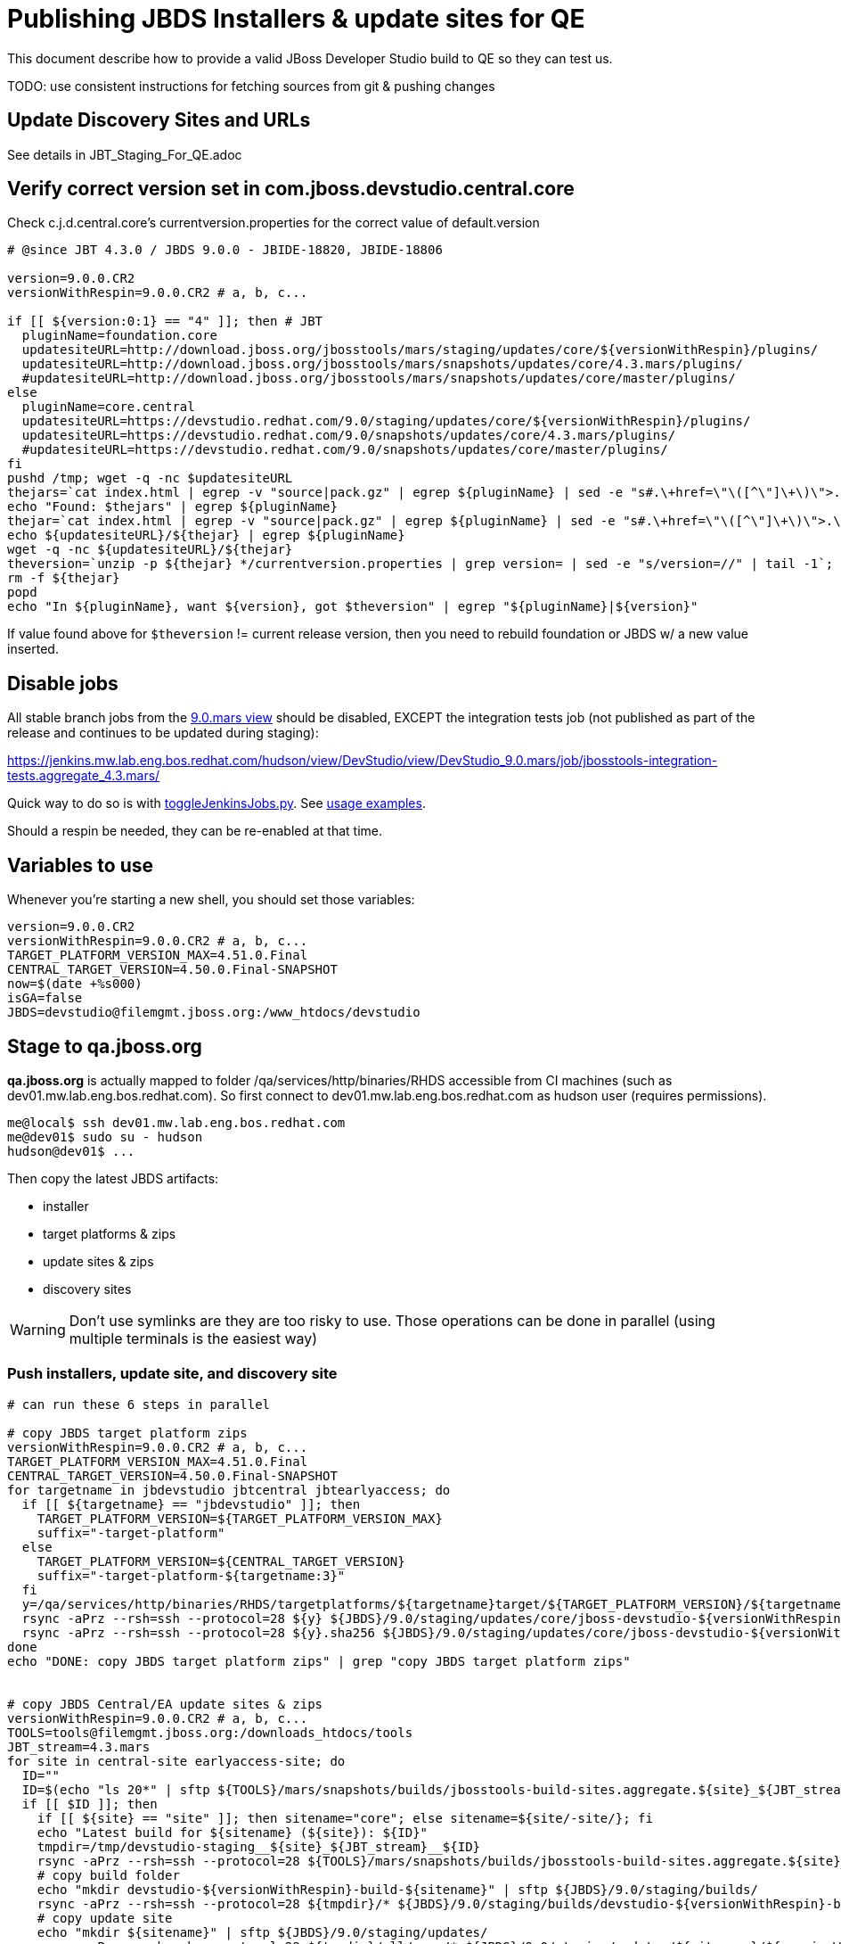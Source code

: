 = Publishing JBDS Installers & update sites for QE

This document describe how to provide a valid JBoss Developer Studio build to QE so they can test us.

TODO: use consistent instructions for fetching sources from git & pushing changes

== Update Discovery Sites and URLs

See details in JBT_Staging_For_QE.adoc


== Verify correct version set in com.jboss.devstudio.central.core

Check c.j.d.central.core's currentversion.properties for the correct value of default.version

[sources,bash]
----
# @since JBT 4.3.0 / JBDS 9.0.0 - JBIDE-18820, JBIDE-18806 

version=9.0.0.CR2
versionWithRespin=9.0.0.CR2 # a, b, c...

if [[ ${version:0:1} == "4" ]]; then # JBT
  pluginName=foundation.core
  updatesiteURL=http://download.jboss.org/jbosstools/mars/staging/updates/core/${versionWithRespin}/plugins/
  updatesiteURL=http://download.jboss.org/jbosstools/mars/snapshots/updates/core/4.3.mars/plugins/
  #updatesiteURL=http://download.jboss.org/jbosstools/mars/snapshots/updates/core/master/plugins/
else
  pluginName=core.central
  updatesiteURL=https://devstudio.redhat.com/9.0/staging/updates/core/${versionWithRespin}/plugins/
  updatesiteURL=https://devstudio.redhat.com/9.0/snapshots/updates/core/4.3.mars/plugins/
  #updatesiteURL=https://devstudio.redhat.com/9.0/snapshots/updates/core/master/plugins/
fi
pushd /tmp; wget -q -nc $updatesiteURL
thejars=`cat index.html | egrep -v "source|pack.gz" | egrep ${pluginName} | sed -e "s#.\+href=\"\([^\"]\+\)\">.\+#\1#" | sort`
echo "Found: $thejars" | egrep ${pluginName}
thejar=`cat index.html | egrep -v "source|pack.gz" | egrep ${pluginName} | sed -e "s#.\+href=\"\([^\"]\+\)\">.\+#\1#" | sort | tail -1; rm -f index.html`
echo ${updatesiteURL}/${thejar} | egrep ${pluginName}
wget -q -nc ${updatesiteURL}/${thejar}
theversion=`unzip -p ${thejar} */currentversion.properties | grep version= | sed -e "s/version=//" | tail -1`; theversion=${theversion/-SNAPSHOT/} # remove -SNAPSHOT suffix from version
rm -f ${thejar}
popd
echo "In ${pluginName}, want ${version}, got $theversion" | egrep "${pluginName}|${version}"

----

If value found above for `$theversion` != current release version, then you need to rebuild foundation or JBDS w/ a new value inserted.


== Disable jobs

All stable branch jobs from the https://jenkins.mw.lab.eng.bos.redhat.com/hudson/view/DevStudio/view/DevStudio_9.0.mars/[9.0.mars view] should be disabled, EXCEPT the integration tests job (not published as part of the release and continues to be updated during staging):

https://jenkins.mw.lab.eng.bos.redhat.com/hudson/view/DevStudio/view/DevStudio_9.0.mars/job/jbosstools-integration-tests.aggregate_4.3.mars/

Quick way to do so is with https://github.com/jbdevstudio/jbdevstudio-ci/blob/master/bin/toggleJenkinsJobs.py[toggleJenkinsJobs.py]. See https://github.com/jbdevstudio/jbdevstudio-ci/blob/master/bin/toggleJenkinsJobs.py.examples.txt[usage examples].

Should a respin be needed, they can be re-enabled at that time.

== Variables to use

Whenever you're starting a new shell, you should set those variables:

[sources,bash]
----
version=9.0.0.CR2
versionWithRespin=9.0.0.CR2 # a, b, c...
TARGET_PLATFORM_VERSION_MAX=4.51.0.Final
CENTRAL_TARGET_VERSION=4.50.0.Final-SNAPSHOT
now=$(date +%s000)
isGA=false
JBDS=devstudio@filemgmt.jboss.org:/www_htdocs/devstudio
----

== Stage to qa.jboss.org

*qa.jboss.org* is actually mapped to folder +/qa/services/http/binaries/RHDS+ accessible from CI machines (such as dev01.mw.lab.eng.bos.redhat.com). So first connect to dev01.mw.lab.eng.bos.redhat.com as +hudson+ user (requires permissions).

[source,bash]
----
me@local$ ssh dev01.mw.lab.eng.bos.redhat.com
me@dev01$ sudo su - hudson
hudson@dev01$ ...
----

Then copy the latest JBDS artifacts:

* installer
* target platforms & zips
* update sites & zips
* discovery sites

WARNING: Don't use symlinks are they are too risky to use. Those operations can be done in parallel (using multiple terminals is the easiest way)

=== Push installers, update site, and discovery site

[source,bash]
----
# can run these 6 steps in parallel

# copy JBDS target platform zips
versionWithRespin=9.0.0.CR2 # a, b, c...
TARGET_PLATFORM_VERSION_MAX=4.51.0.Final
CENTRAL_TARGET_VERSION=4.50.0.Final-SNAPSHOT
for targetname in jbdevstudio jbtcentral jbtearlyaccess; do
  if [[ ${targetname} == "jbdevstudio" ]]; then
    TARGET_PLATFORM_VERSION=${TARGET_PLATFORM_VERSION_MAX}
    suffix="-target-platform"
  else
    TARGET_PLATFORM_VERSION=${CENTRAL_TARGET_VERSION}
    suffix="-target-platform-${targetname:3}"
  fi
  y=/qa/services/http/binaries/RHDS/targetplatforms/${targetname}target/${TARGET_PLATFORM_VERSION}/${targetname}target-${TARGET_PLATFORM_VERSION}.zip
  rsync -aPrz --rsh=ssh --protocol=28 ${y} ${JBDS}/9.0/staging/updates/core/jboss-devstudio-${versionWithRespin}${suffix}.zip
  rsync -aPrz --rsh=ssh --protocol=28 ${y}.sha256 ${JBDS}/9.0/staging/updates/core/jboss-devstudio-${versionWithRespin}${suffix}.zip.sha256
done
echo "DONE: copy JBDS target platform zips" | grep "copy JBDS target platform zips"


# copy JBDS Central/EA update sites & zips
versionWithRespin=9.0.0.CR2 # a, b, c...
TOOLS=tools@filemgmt.jboss.org:/downloads_htdocs/tools
JBT_stream=4.3.mars
for site in central-site earlyaccess-site; do
  ID=""
  ID=$(echo "ls 20*" | sftp ${TOOLS}/mars/snapshots/builds/jbosstools-build-sites.aggregate.${site}_${JBT_stream} 2>&1 | grep "20.\+" | grep -v sftp | sort | tail -1); ID=${ID%%/*}
  if [[ $ID ]]; then
    if [[ ${site} == "site" ]]; then sitename="core"; else sitename=${site/-site/}; fi
    echo "Latest build for ${sitename} (${site}): ${ID}"
    tmpdir=/tmp/devstudio-staging__${site}_${JBT_stream}__${ID}
    rsync -aPrz --rsh=ssh --protocol=28 ${TOOLS}/mars/snapshots/builds/jbosstools-build-sites.aggregate.${site}_${JBT_stream}/${ID}/* ${tmpdir}/
    # copy build folder
    echo "mkdir devstudio-${versionWithRespin}-build-${sitename}" | sftp ${JBDS}/9.0/staging/builds/
    rsync -aPrz --rsh=ssh --protocol=28 ${tmpdir}/* ${JBDS}/9.0/staging/builds/devstudio-${versionWithRespin}-build-${sitename}/${ID}/
    # copy update site
    echo "mkdir ${sitename}" | sftp ${JBDS}/9.0/staging/updates/
    rsync -aPrz --rsh=ssh --protocol=28 ${tmpdir}/all/repo/* ${JBDS}/9.0/staging/updates/${sitename}/${versionWithRespin}/
    # copy update site zip
    y=${tmpdir}/all/repository.zip
    suffix=-updatesite-${sitename}
    rsync -aPrz --rsh=ssh --protocol=28 ${y} ${JBDS}/9.0/staging/updates/core/jboss-devstudio-${versionWithRespin}${suffix}.zip
    rsync -aPrz --rsh=ssh --protocol=28 ${y}.sha256 ${JBDS}/9.0/staging/updates/core/jboss-devstudio-${versionWithRespin}${suffix}.zip.sha256
    rm -fr $tmpdir
  else
    echo "ERROR: no latest build found for ${site}" | grep ERROR
  fi
done
echo "DONE: copy JBDS Central/EA update sites & zips" | grep "copy JBDS Central/EA update sites & zips"


# copy JBDS installers: snapshots/builds/ to staging/builds/ [INTERNAL - both installers]
versionWithRespin=9.0.0.CR2 # a, b, c...
JBDS_stream=9.0.mars
ID=""
ID=$(cd /qa/services/http/binaries/RHDS/9.0/snapshots/builds/devstudio.product_${JBDS_stream} && ls 20* | grep "20.\+" | grep -v sftp | sort | tail -1); ID=${ID%%:*}
if [[ $ID ]]; then
  echo "Latest build for installers: ${ID}"
  tmpdir=/tmp/jboss-devstudio-${versionWithRespin}-build-product_INTERNAL__${ID}
  # copy build folder
  mkdir -p /qa/services/http/binaries/RHDS/9.0/staging/builds/devstudio-${versionWithRespin}-build-product/${ID}/
  rsync -aPrz --rsh=ssh --protocol=28 /qa/services/http/binaries/RHDS/9.0/snapshots/builds/devstudio.product_${JBDS_stream}/${ID}/* /qa/services/http/binaries/RHDS/9.0/staging/builds/devstudio-${versionWithRespin}-build-product/${ID}/
  # create latest symlinks
  mkdir -p ${tmpdir}; pushd $tmpdir >/dev/null; ln -s ${ID} latest
    rm -f /qa/services/http/binaries/RHDS/9.0/snapshots/builds/devstudio.product_${JBDS_stream}/latest 
    rsync --protocol=28 -l latest /qa/services/http/binaries/RHDS/9.0/snapshots/builds/devstudio.product_${JBDS_stream}/
    rm -f /qa/services/http/binaries/RHDS/9.0/staging/builds/devstudio-${versionWithRespin}-build-product/latest
    rsync --protocol=28 -l latest /qa/services/http/binaries/RHDS/9.0/staging/builds/devstudio-${versionWithRespin}-build-product/
  popd >/dev/null
  rm -fr $tmpdir
else
  echo "ERROR: no latest build found for installers" | grep ERROR
fi
echo "DONE: copy JBDS installers: snapshots/builds/ to staging/builds/ [INTERNAL - both installers]" | egrep "copy JBDS installers|INTERNAL"


# copy JBDS installers: snapshots/builds/ to staging/builds/ [EXTERNAL - Standalone installer only]
versionWithRespin=9.0.0.CR2 # a, b, c...
JBDS_stream=9.0.mars
ID=""
ID=$(echo "ls 20*" | sftp ${JBDS}/9.0/snapshots/builds/devstudio.product_${JBDS_stream} 2>&1 | grep "20.\+" | grep -v sftp | sort | tail -1); ID=${ID%%/*}
if [[ $ID ]]; then
  echo "Latest build for installer: ${ID}"
  # copy build folder
  tmpdir=/tmp/jboss-devstudio-${versionWithRespin}-build-product_EXTERNAL__${ID}
  rsync -aPrz --rsh=ssh --protocol=28 ${JBDS}/9.0/snapshots/builds/devstudio.product_${JBDS_stream}/${ID}/* ${tmpdir}/
  # copy standalone installer
  echo "mkdir devstudio-${versionWithRespin}-build-product" | sftp ${JBDS}/9.0/staging/builds/
  rsync -aPrz --rsh=ssh --protocol=28 ${tmpdir}/* ${JBDS}/9.0/staging/builds/devstudio-${versionWithRespin}-build-product/${ID}/
  # create latest symlink
  mkdir -p ${tmpdir}; pushd $tmpdir >/dev/null; ln -s ${ID} latest; rsync --protocol=28 -l latest ${JBDS}/9.0/staging/builds/devstudio-${versionWithRespin}-build-product/; rm -f latest; popd >/dev/null
  rm -fr $tmpdir
else
  echo "ERROR: no latest build found for installer" | grep ERROR
fi
echo "DONE: copy JBDS installers: snapshots/builds/ to staging/builds/ [EXTERNAL - Standalone installer only]" | egrep "copy JBDS installers|EXTERNAL"


# copy JBDS update: snapshots/builds/*/repo/* to staging/updates/core/${versionWithRespin}; also copy updatesite-core.zip
versionWithRespin=9.0.0.CR2 # a, b, c...
JBDS_stream=9.0.mars
ID=""
ID=$(cd /qa/services/http/binaries/RHDS/9.0/snapshots/builds/devstudio.product_${JBDS_stream} && ls 20* | grep "20.\+" | grep -v sftp | sort | tail -1); ID=${ID%%:*}
sitename="core"
# copy update site
echo "mkdir ${sitename}" | sftp ${JBDS}/9.0/staging/updates/
rsync -aPrz --rsh=ssh --protocol=28 /qa/services/http/binaries/RHDS/9.0/snapshots/builds/devstudio.product_${JBDS_stream}/${ID}/all/repo/* ${JBDS}/9.0/staging/updates/${sitename}/${versionWithRespin}/
y=/qa/services/http/binaries/RHDS/9.0/snapshots/builds/devstudio.product_${JBDS_stream}/${ID}/all/jboss-devstudio-*-updatesite-core.zip
rsync -aPrz --rsh=ssh --protocol=28 ${y} ${JBDS}/9.0/staging/updates/${sitename}/jboss-devstudio-${versionWithRespin}-updatesite-core.zip
rsync -aPrz --rsh=ssh --protocol=28 ${y}.sha256 ${JBDS}/9.0/staging/updates/${sitename}/jboss-devstudio-${versionWithRespin}-updatesite-core.zip.sha256
echo "DONE: copy JBDS update: snapshots/builds/*/repo/* to staging/updates/core/${versionWithRespin}; also copy updatesite-core.zip" | grep "copy JBDS update"


# copy JBDS discovery sites to staging/builds/ and staging/updates/
versionWithRespin=9.0.0.CR2 # a, b, c...
JBT_stream=4.3.mars
for site in discovery.central discovery.earlyaccess; do
  ID=""
  ID=$(echo "ls 20*" | sftp ${JBDS}/9.0/snapshots/builds/jbosstools-${site}_${JBT_stream} 2>&1 | grep "20.\+" | grep -v sftp | sort | tail -1); ID=${ID%%/*}
  if [[ $ID ]]; then
    if [[ ${site} == "site" ]]; then sitename="core"; else sitename=${site/-site/}; fi
    echo "Latest build for ${sitename} (${site}): ${ID}"
    tmpdir=/tmp/devstudio-staging__${site}_${JBT_stream}__${ID}
    rsync -aPrz --rsh=ssh --protocol=28 ${JBDS}/9.0/snapshots/builds/jbosstools-${site}_${JBT_stream}/${ID}/* ${tmpdir}/
    # copy build folder (and rename from jbosstools to devstudio)
    echo "mkdir devstudio-${versionWithRespin}-build-${sitename}" | sftp ${JBDS}/9.0/staging/builds/
    rsync -aPrz --rsh=ssh --protocol=28 ${tmpdir}/* ${JBDS}/9.0/staging/builds/devstudio-${versionWithRespin}-build-${sitename}/${ID}/
    # copy update site
    echo "mkdir ${sitename}" | sftp ${JBDS}/9.0/staging/updates/
    rsync -aPrz --rsh=ssh --protocol=28 ${tmpdir}/all/repo/* ${JBDS}/9.0/staging/updates/${sitename}/${versionWithRespin}/
    rm -fr $tmpdir
  else
    echo "ERROR: no latest build found for ${site}" | grep ERROR
  fi
done
echo "DONE: copy JBDS discovery sites to staging/builds/ and staging/updates/" | grep "copy JBDS discovery sites to staging/builds/ and staging/updates/"

----

Verify sites are correctly populated (run locally not on dev01). 

Note that Akamai caching might result in the appearance of missing files (apache directories may look incomplete) but if you ping specific files, they should be there.

[source,bash]
----

versionWithRespin=9.0.0.CR2 # a, b, c...
tmpfile=/tmp/jbosstools-staging__verify.txt
for site in central earlyaccess discovery.central discovery.earlyaccess; do
  if [[ ${site} == "site" ]]; then sitename="core"; else sitename=${site/-site/}; fi
  echo "https://devstudio.redhat.com/9.0/staging/builds/devstudio-${versionWithRespin}-build-${sitename}/ " >> $tmpfile
  echo "https://devstudio.redhat.com/9.0/staging/updates/${sitename}/${versionWithRespin}/ " >> $tmpfile
done
echo "https://devstudio.redhat.com/9.0/staging/builds/devstudio-${versionWithRespin}-build-product/ " >> $tmpfile
echo "http://www.qa.jboss.com/binaries/RHDS/9.0/staging/builds/devstudio-${versionWithRespin}-build-product/ " >> $tmpfile
echo "https://devstudio.redhat.com/9.0/staging/builds/#_____(5_folders_w/_${versionWithRespin}) " >> $tmpfile
echo "https://devstudio.redhat.com/9.0/staging/updates/core/#_____(6_zips,_6_sums,_1_folder_w/_${versionWithRespin}) " >> $tmpfile
echo "" >> $tmpfile
cat $tmpfile
firefox `cat $tmpfile`
popd >/dev/null
rm -fr $tmpfile

----

=== Update contents of devstudio.jboss.com/9.0/staging/updates

This should point to the latest staging bits. Just copy what's in discovery.central/composite*.xml into this folder.

[source,bash]
----

version=9.0.0.CR2
versionWithRespin_PREV=9.0.0.CR1a # a, b, c...
versionWithRespin=9.0.0.CR2 # a, b, c...
TARGET_PLATFORM_VERSION_MAX=4.51.0.Final
CENTRAL_TARGET_VERSION=4.50.0.Final-SNAPSHOT

cd ~/truu
pushd jbdevstudio-website/content/9.0/staging/updates

git fetch origin master
git checkout FETCH_HEAD

for d in discovery.central discovery.earlyaccess; do
  mkdir -p ${d}/${versionWithRespin}/; pushd ${d}/${versionWithRespin}/
  rsync -aPrz --rsh=ssh --protocol=28 ${JBDS}/9.0/staging/updates/${d}/${versionWithRespin}/composite*xml ./
  # replace dl.jb.o and 4.3-> ds.rh.c and 9.0
  now=`date +%s000`
  for c in compositeContent.xml compositeArtifacts.xml; do 
    sed -i -e "s#<property name='p2.timestamp' value='[0-9]\+'/>#<property name='p2.timestamp' value='${now}'/>#" $c
    # TODO: are these next 3 sed steps still needed?
      sed -i -e "s#http://download.jboss.org/jbosstools/mars/#https://devstudio.redhat.com/9.0/#" $c
      sed -i -e "s#http://download.jboss.org/jbosstools/targetplatforms/#https://devstudio.redhat.com/targetplatforms/#" $c
      sed -i -e "s#4\.3\.0#9\.0\.0#" $c
  done
  cat $c | egrep "${versionWithRespin}|${TARGET_PLATFORM_VERSION_MAX}|${CENTRAL_TARGET_VERSION}|timestamp"
  popd
done
rsync discovery.central/${versionWithRespin}/composite*.xml ./

# update index.html 
sed -i "s#${versionWithRespin_PREV}#${versionWithRespin}#" index.html
cat index.html | egrep "${versionWithRespin_PREV}|${versionWithRespin}"

# push changes to server
rsync -aPrz --rsh=ssh --protocol=28 discovery.central/${versionWithRespin}/composite*xml ${JBDS}/9.0/staging/updates/discovery.central/${versionWithRespin}/
rsync -aPrz --rsh=ssh --protocol=28 discovery.earlyaccess/${versionWithRespin}/composite*xml ${JBDS}/9.0/staging/updates/discovery.earlyaccess/${versionWithRespin}/
rsync -aPrz --rsh=ssh --protocol=28 ./composite*xml ./index.html ${JBDS}/9.0/staging/updates/

# verify changes
echo "Check 4 URLs:"
firefox \
https://devstudio.redhat.com/9.0/staging/updates/discovery.central/${versionWithRespin}/compositeContent.xml \
https://devstudio.redhat.com/9.0/staging/updates/discovery.earlyaccess/${versionWithRespin}/compositeContent.xml \
https://devstudio.redhat.com/9.0/staging/updates/compositeContent.xml \
https://devstudio.redhat.com/9.0/staging/updates/

rm -fr discovery.central/${versionWithRespin}/composite*.xml discovery.earlyaccess/${versionWithRespin}/composite*.xml

# commit the change and push to master
ci "release JBDS ${version} (${versionWithRespin}) to staging" .
git push origin HEAD:master

# done
popd

----

=== Merge in Integration Stack content

See details in Merge_IS_Discovery.adoc

== Release the latest staging site to ide-config.properties

See details in JBT_Staging_For_QE.adoc


== Smoke test the release

Before notifying team of staged release, must check for obvious problems.

1. Get a recent Eclipse (compatible with the target version of JBT)
2. Install BYOE category from https://devstudio.redhat.com/9.0/staging/updates/
3. Restart when prompted. Open Central Software/Updates tab, enable Early Access select and install all connectors; restart
4. Check log, start an example project, check log again


[source,bash]
----
versionWithRespin=9.0.0.CR2 # a, b, c...
cd /tmp
wget https://devstudio.redhat.com/9.0/staging/builds/devstudio-${versionWithRespin}-build-product/latest/all/
installerJar=$(cat index.html | grep installer-standalone.jar\" | sed "s#.\+href=\"\([^\"]\+\)\">.\+#\1#")
echo "Installer jar: ${installerJar}"
rm -f index.html
wget https://devstudio.redhat.com/9.0/staging/builds/devstudio-${versionWithRespin}-build-product/latest/all/${installerJar}

----

1. Install JBDS from `java -jar /tmp/jboss-devstudio-*-installer-standalone.jar`
2. Open Central Software/Updates tab, enable Early Access select and install all connectors; restart
3. Check log, start an example project, check log again

If this fails, it is most likely due to a bug or a failure in a step above. If possible, fix it before notifying team below.

== Notify the team (send 1 email)
____
*To* jboss-devstudio-list@redhat.com +

[source,bash]
----
version_JBT=4.3.0.CR2
version=9.0.0.CR2
versionWithRespin=9.0.0.CR2 # a, b, c...
respin="respin-"
echo "
Subject: 

JBDS ${versionWithRespin} Core bits available for QE testing

Body:

As always, these are not FINAL bits, but preliminary results for QE testing. Not for redistribution to customers. Update sites are public; installers require VPN access.

Universal Installers: 
* http://www.qa.jboss.com/binaries/RHDS/9.0/staging/builds/devstudio-${versionWithRespin}-build-product/ (EAP bundles; VPN required)
* https://devstudio.redhat.com/9.0/staging/builds/devstudio-${versionWithRespin}-build-product/ (Standalone + other zips)

Update Sites:
* https://devstudio.redhat.com/9.0/staging/updates/ (includes ${versionWithRespin} Core + Target Platform + JBoss Central)
* https://devstudio.redhat.com/9.0/staging/updates/discovery.earlyaccess/${versionWithRespin}/ (includes the above site + Early Access)

New + Noteworthy (subject to change):
* https://github.com/jbosstools/jbosstools-website/tree/master/documentation/whatsnew
* http://tools.jboss.org/documentation/whatsnew/

Schedule / Upcoming Releases: https://issues.jboss.org/browse/JBIDE#selectedTab=com.atlassian.jira.plugin.system.project%3Aversions-panel

"
if [[ $respin != "respin-" ]]; then
echo " 

--

Changes prompting this $respin are: https://issues.jboss.org/issues/?jql=labels%20in%20%28%22${respin}%22%29%20and%20%28%28project%20in%20%28%22JBDS%22%29%20and%20fixversion%20in%20%28%22${version}%22%29%29%20or%20%28project%20in%20%28%22JBIDE%22%2C%22TOOLSDOC%22%29%20and%20fixversion%20in%20%28%22${version_JBT}%22%29%29%29

To compare the upcoming version of Central (${versionWithRespin}) against an older version, add lines similar to these your eclipse.ini file after the -vmargs line for the appropriate version & URLs:
 -Djboss.discovery.directory.url=https://devstudio.redhat.com/9.0/staging/updates/discovery.central/${versionWithRespin}/devstudio-directory.xml
 -Djboss.discovery.site.url=https://devstudio.redhat.com/9.0/staging/updates/
 -Djboss.discovery.earlyaccess.site.url=https://devstudio.redhat.com/9.0/staging/updates/discovery.earlyaccess/${versionWithRespin}/
 -Djboss.discovery.earlyaccess.list.url=https://devstudio.redhat.com/9.0/staging/updates/discovery.earlyaccess/${versionWithRespin}/devstudio-earlyaccess.properties

"
fi


----
____

